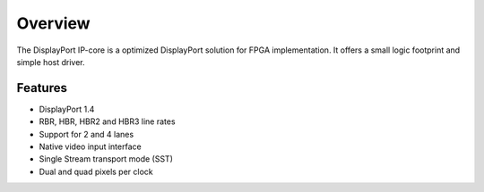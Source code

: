 Overview
========

The DisplayPort IP-core is a optimized DisplayPort solution for FPGA implementation. 
It offers a small logic footprint and simple host driver. 

Features
--------
* DisplayPort 1.4 
* RBR, HBR, HBR2 and HBR3 line rates
* Support for 2 and 4 lanes
* Native video input interface
* Single Stream transport mode (SST)
* Dual and quad pixels per clock